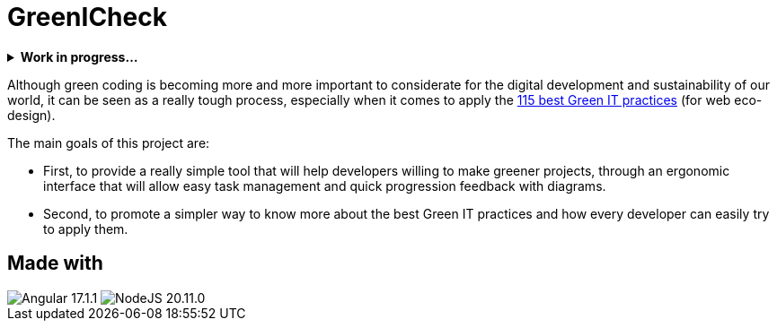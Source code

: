 =  GreenICheck

.*Work in progress...*
[%collapsible]
====
The full project is under development in another repository made private for now.
====

Although green coding is becoming more and more important to considerate for the digital development and sustainability of our world, it can be seen as a really tough process, especially when it comes to apply the https://github.com/cnumr/best-practices/tree/main[115 best Green IT practices] (for web eco-design).

The main goals of this project are:

* First, to provide a really simple tool that will help developers willing to make greener projects, through an ergonomic interface that will allow easy task management and quick progression feedback with diagrams.

* Second, to promote a simpler way to know more about the best Green IT practices and how every developer can easily try to apply them.

== Made with

++++
<div>
  <img src="https://img.shields.io/badge/Angular-DD0031?style=for-the-badge&logo=angular&logoColor=white" title="Angular 17.1.1">
  <img src="https://img.shields.io/badge/Node.js-43853D?style=for-the-badge&logo=node.js&logoColor=white" title="NodeJS 20.11.0">
</div>
++++
